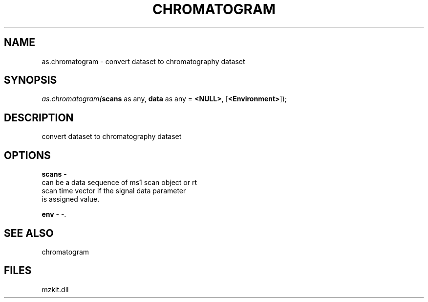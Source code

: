 .\" man page create by R# package system.
.TH CHROMATOGRAM 1 2000-Jan "as.chromatogram" "as.chromatogram"
.SH NAME
as.chromatogram \- convert dataset to chromatography dataset
.SH SYNOPSIS
\fIas.chromatogram(\fBscans\fR as any, 
\fBdata\fR as any = \fB<NULL>\fR, 
[\fB<Environment>\fR]);\fR
.SH DESCRIPTION
.PP
convert dataset to chromatography dataset
.PP
.SH OPTIONS
.PP
\fBscans\fB \fR\- 
 can be a data sequence of ms1 scan object or rt 
 scan time vector if the signal data parameter 
 is assigned value.
. 
.PP
.PP
\fBenv\fB \fR\- -. 
.PP
.SH SEE ALSO
chromatogram
.SH FILES
.PP
mzkit.dll
.PP
